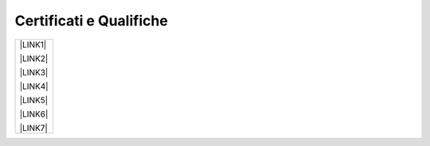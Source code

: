 
.. _h76797d2977a7153d315217717f4649:

Certificati e Qualifiche
************************


+------------+
|\ |LINK1|\  |
|            |
|\ |LINK2|\  |
|            |
|\ |LINK3|\  |
|            |
|\ |LINK4|\  |
|            |
|\ |LINK5|\  |
|            |
|\ |LINK6|\  |
|            |
|\ |LINK7|\  |
+------------+


.. bottom of content


.. |LINK1| raw:: html

    <a href="https://drive.google.com/file/d/0BwgtyP2q54TATGlhT2F0cnhab1E/view?usp=sharing" target="_blank">Certificato PRINCE2</a>

.. |LINK2| raw:: html

    <a href="https://drive.google.com/file/d/0BwgtyP2q54TAZFJ5ME5MQm5nMjA/view?usp=sharing" target="_blank">Certificato COBIT5</a>

.. |LINK3| raw:: html

    <a href="https://drive.google.com/file/d/0BwgtyP2q54TAM18xRWhCQWZLUGM/view?usp=sharing" target="_blank">Certificato ITIL Foundation</a>

.. |LINK4| raw:: html

    <a href="https://drive.google.com/file/d/0BwgtyP2q54TAc3RTckJIRGZ6NjA/view?usp=sharing" target="_blank">Records Manager analista collezione digitale</a>

.. |LINK5| raw:: html

    <a href="https://drive.google.com/file/d/0BwgtyP2q54TAbEFmeVZmUmhIb3c/view?usp=sharing" target="_blank">Consulente certificato SAP Business One</a>

.. |LINK6| raw:: html

    <a href="https://drive.google.com/file/d/0BwgtyP2q54TANTJ3eHVOOV81c0JsRjhXUjQ0QjJjdVQ1UlMw/view?usp=sharing" target="_blank">Specialista Privacy</a>

.. |LINK7| raw:: html

    <a href="https://drive.google.com/file/d/0BwgtyP2q54TATHk0bm1qbi1BT3M/view?usp=sharing" target="_blank">Trainer qualificato in progettazione e conduzione di un progetto formativo</a>

